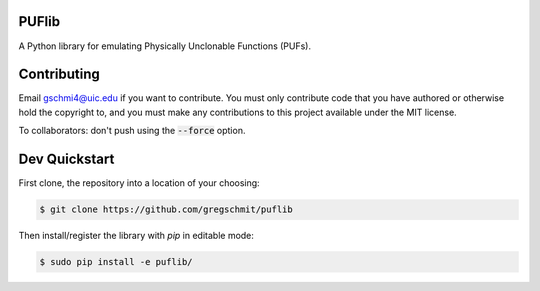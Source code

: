 PUFlib
######

A Python library for emulating Physically Unclonable Functions (PUFs).

Contributing
############

Email gschmi4@uic.edu if you want to contribute. You must only contribute code
that you have authored or otherwise hold the copyright to, and you must
make any contributions to this project available under the MIT license.

To collaborators: don't push using the :code:`--force` option.

Dev Quickstart
##############

First clone, the repository into a location of your choosing:

.. code-block:: shell

    $ git clone https://github.com/gregschmit/puflib

Then install/register the library with `pip` in editable mode:

.. code-block:: shell

    $ sudo pip install -e puflib/
